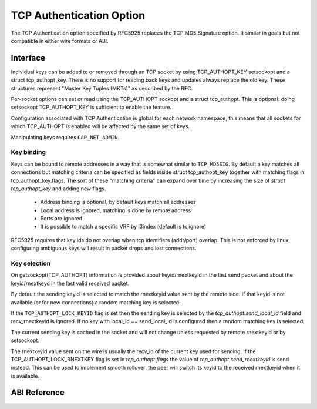 .. SPDX-License-Identifier: GPL-2.0

=========================
TCP Authentication Option
=========================

The TCP Authentication option specified by RFC5925 replaces the TCP MD5
Signature option. It similar in goals but not compatible in either wire formats
or ABI.

Interface
=========

Individual keys can be added to or removed through an TCP socket by using
TCP_AUTHOPT_KEY setsockopt and a struct tcp_authopt_key. There is no
support for reading back keys and updates always replace the old key. These
structures represent "Master Key Tuples (MKTs)" as described by the RFC.

Per-socket options can set or read using the TCP_AUTHOPT sockopt and a struct
tcp_authopt. This is optional: doing setsockopt TCP_AUTHOPT_KEY is sufficient to
enable the feature.

Configuration associated with TCP Authentication is global for each network
namespace, this means that all sockets for which TCP_AUTHOPT is enabled will
be affected by the same set of keys.

Manipulating keys requires ``CAP_NET_ADMIN``.

Key binding
-----------

Keys can be bound to remote addresses in a way that is somewhat similar to
``TCP_MD5SIG``. By default a key matches all connections but matching criteria can
be specified as fields inside struct tcp_authopt_key together with matching
flags in tcp_authopt_key.flags. The sort of these "matching criteria" can
expand over time by increasing the size of `struct tcp_authopt_key` and adding
new flags.

 * Address binding is optional, by default keys match all addresses
 * Local address is ignored, matching is done by remote address
 * Ports are ignored
 * It is possible to match a specific VRF by l3index (default is to ignore)

RFC5925 requires that key ids do not overlap when tcp identifiers (addr/port)
overlap. This is not enforced by linux, configuring ambiguous keys will result
in packet drops and lost connections.

Key selection
-------------

On getsockopt(TCP_AUTHOPT) information is provided about keyid/rnextkeyid in
the last send packet and about the keyid/rnextkeyd in the last valid received
packet.

By default the sending keyid is selected to match the rnextkeyid value sent by
the remote side. If that keyid is not available (or for new connections) a
random matching key is selected.

If the ``TCP_AUTHOPT_LOCK_KEYID`` flag is set then the sending key is selected
by the `tcp_authopt.send_local_id` field and recv_rnextkeyid is ignored. If no
key with local_id == send_local_id is configured then a random matching key is
selected.

The current sending key is cached in the socket and will not change unless
requested by remote rnextkeyid or by setsockopt.

The rnextkeyid value sent on the wire is usually the recv_id of the current
key used for sending. If the TCP_AUTHOPT_LOCK_RNEXTKEY flag is set in
`tcp_authopt.flags` the value of `tcp_authopt.send_rnextkeyid` is send
instead.  This can be used to implement smooth rollover: the peer will switch
its keyid to the received rnextkeyid when it is available.

ABI Reference
=============

.. kernel-doc:: include/uapi/linux/tcp.h
   :identifiers: tcp_authopt tcp_authopt_flag tcp_authopt_key tcp_authopt_key_flag tcp_authopt_alg
